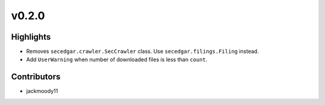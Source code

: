 v0.2.0
------

Highlights
~~~~~~~~~~

* Removes ``secedgar.crawler.SecCrawler`` class. Use ``secedgar.filings.Filing`` instead.
* Add ``UserWarning`` when number of downloaded files is less than ``count``.

Contributors
~~~~~~~~~~~~

- jackmoody11